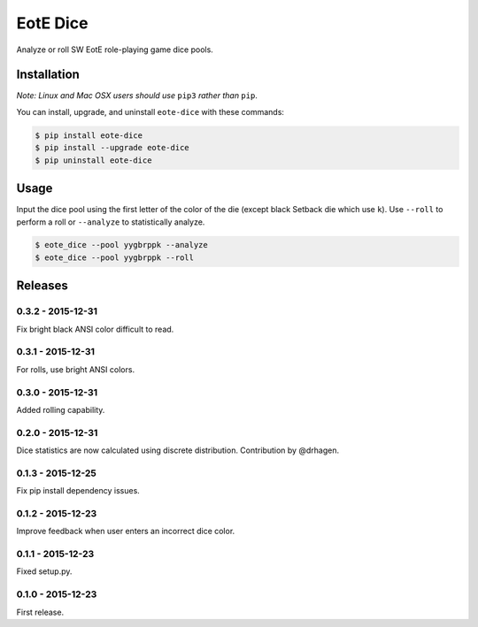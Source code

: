 EotE Dice
=========

.. image:: https://badge.fury.io/py/eote-dice.png
    :target: http://badge.fury.io/py/eote-dice

Analyze or roll SW EotE role-playing game dice pools.

Installation
------------

*Note: Linux and Mac OSX users should use* ``pip3`` *rather than* ``pip``.

You can install, upgrade, and uninstall ``eote-dice`` with these commands:

.. code:: shell-session

    $ pip install eote-dice
    $ pip install --upgrade eote-dice
    $ pip uninstall eote-dice

Usage
-----

Input the dice pool using the first letter of the color of the die (except black Setback die which
use ``k``).  Use ``--roll`` to perform a roll or ``--analyze`` to statistically analyze.

.. code:: shell-session

    $ eote_dice --pool yygbrppk --analyze
    $ eote_dice --pool yygbrppk --roll


Releases
--------

0.3.2 - 2015-12-31
^^^^^^^^^^^^^^^^^^

Fix bright black ANSI color difficult to read.

0.3.1 - 2015-12-31
^^^^^^^^^^^^^^^^^^

For rolls, use bright ANSI colors.

0.3.0 - 2015-12-31
^^^^^^^^^^^^^^^^^^

Added rolling capability.


0.2.0 - 2015-12-31
^^^^^^^^^^^^^^^^^^

Dice statistics are now calculated using discrete distribution.  Contribution by @drhagen.

0.1.3 - 2015-12-25
^^^^^^^^^^^^^^^^^^

Fix pip install dependency issues.

0.1.2 - 2015-12-23
^^^^^^^^^^^^^^^^^^

Improve feedback when user enters an incorrect dice color.

0.1.1 - 2015-12-23
^^^^^^^^^^^^^^^^^^

Fixed setup.py.

0.1.0 - 2015-12-23
^^^^^^^^^^^^^^^^^^

First release.